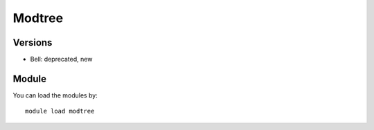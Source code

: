 .. _backbone-label:

Modtree
==============================

Versions
~~~~~~~~
- Bell: deprecated, new

Module
~~~~~~~~
You can load the modules by::

    module load modtree

